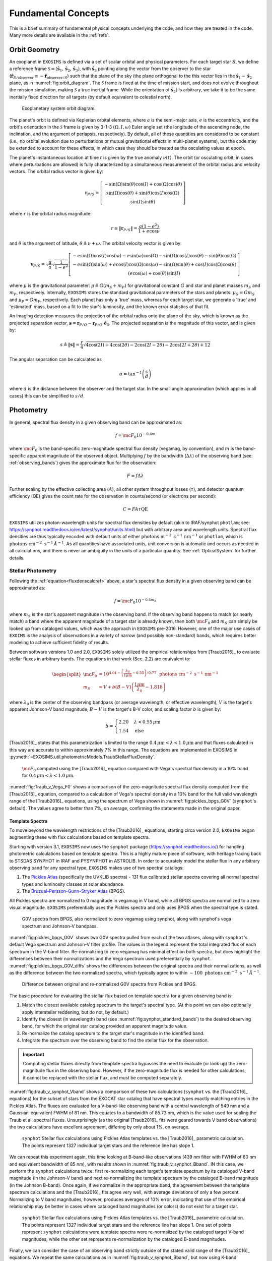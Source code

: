 .. _concepts:

Fundamental Concepts
##########################

This is a brief summary of fundamental physical concepts underlying the code, and how they are treated in the code.  Many more details are available in the :ref:`refs`.

.. _orbgeom:
   
Orbit Geometry
========================

An exoplanet in ``EXOSIMS`` is defined via a set of scalar orbital and physical parameters. For each target star :math:`S`, we define a reference frame  :math:`\mathcal{S} = (\mathbf{\hat s}_1, \mathbf{\hat s}_2, \mathbf{\hat s}_3)`, with :math:`\mathbf{\hat s}_3` pointing along the vector from the observer to the star (:math:`\mathbf{\hat{r}}_{S/\textrm{observer}} \equiv -\mathbf{\hat{r}}_{\textrm{observer}/S}`) such that the plane of the sky (the plane orthogonal to the this vector lies in the :math:`\mathbf{\hat s}_1-\mathbf{\hat s}_2` plane, as in :numref:`fig:orbit_diagram`.  The :math:`\mathcal{S}` frame is fixed at the time of mission start, and does not evolve throughout the mission simulation, making :math:`\mathcal{S}` a true inertial frame. While the orientation of :math:`\mathbf{\hat s}_3)` is arbitrary, we take it to be the same inertially fixed direction for all targets (by default equivalent to celestial north). 

.. _fig:orbit_diagram:
.. figure:: orbit_diagram.png
   :width: 100.0%
   :alt: Orbit Diagram

   Exoplanetary system orbit diagram.

The planet's orbit is defined via Keplerian orbital elements, where :math:`a` is the semi-major axis, :math:`e` is the eccentricity, and the orbit's orientation in the  :math:`\mathcal{S}` frame is given by  3-1-3 :math:`(\Omega,I,\omega)` Euler angle set (the longitude of the ascending node, the inclination, and the argument of periapsis, respectively).  By default, all of these quantities are considered to be constant (i.e., no orbital evolution due to perturbations or mutual gravitational effects in multi-planet systems), but the code may be extended to account for these effects, in which case they should be treated as the osculating values at epoch. 

The planet's instantaneous location at time :math:`t` is given by the true anomaly :math:`\nu(t)`.  The orbit (or osculating orbit, in cases where perturbations are allowed) is fully characterized by a simultaneous measurement of the orbital radius and velocity vectors.  The orbital radius vector is given by:

   .. math::
        
        \mathbf{r}_{P/S} = \left[\begin{matrix}- \sin{\left(\Omega \right)} \sin{\left(\theta \right)} \cos{\left(I \right)} + \cos{\left(\Omega \right)} \cos{\left(\theta \right)}\\\sin{\left(\Omega \right)} \cos{\left(\theta \right)} + \sin{\left(\theta \right)} \cos{\left(I \right)} \cos{\left(\Omega \right)}\\\sin{\left(I \right)} \sin{\left(\theta \right)}\end{matrix}\right]

where :math:`r` is the orbital radius magnitude:

   .. math::
        
        r \equiv \Vert  \mathbf{r}_{P/S} \Vert =  \frac{a(1 - e^2)}{1 + e\cos\nu}

and :math:`\theta` is the argument of latitude, :math:`\theta \triangleq \nu + \omega`. The orbital velocity vector is given by:

   .. math::
        
        \mathbf{v}_{P/S} = \sqrt{ \frac{\mu}{a}} \sqrt{\frac{1}{1 - e^{2}}} \left[\begin{matrix}- e \sin{\left(\Omega \right)} \cos{\left(I \right)} \cos{\left(\omega \right)} - e \sin{\left(\omega \right)} \cos{\left(\Omega \right)} - \sin{\left(\Omega \right)} \cos{\left(I \right)} \cos{\left(\theta \right)} - \sin{\left(\theta \right)} \cos{\left(\Omega \right)}\\- e \sin{\left(\Omega \right)} \sin{\left(\omega \right)} + e \cos{\left(I \right)} \cos{\left(\Omega \right)} \cos{\left(\omega \right)} - \sin{\left(\Omega \right)} \sin{\left(\theta \right)} + \cos{\left(I \right)} \cos{\left(\Omega \right)} \cos{\left(\theta \right)}\\\left(e \cos{\left(\omega \right)} + \cos{\left(\theta \right)}\right) \sin{\left(I \right)}\end{matrix}\right]

where :math:`\mu` is the gravitational parameter: :math:`\mu \triangleq G(m_S + m_P)` for gravitational constant :math:`G` and star and planet masses  :math:`m_S` and :math:`m_P`, respectively.  Internally, ``EXOSIMS`` stores the standard gravitational parameters of the stars and planets: :math:`\mu_S = G m_S` and :math:`\mu_P = G m_P`, respectively.  Each planet has only a 'true' mass, whereas for each target star, we generate a 'true' and 'estimated' mass, based on a fit to the star's luminosity, and the known error statistics of that fit.

An imaging detection measures the projection of the orbital radius onto the plane of the sky, which is known as the projected separation vector, :math:`\mathbf{s} = \mathbf{r}_{P/O} - \mathbf{r}_{P/O} \cdot \mathbf{\hat e}_3`.  The projected separation is the magnitude of this vector, and is given by:

    .. math::
        
        s \triangleq \Vert\mathbf{s}\Vert = \frac{r}{4} \sqrt{4 \cos{\left (2 I \right )} + 4 \cos{\left (2 \theta \right )} - 2 \cos{\left (2 I - 2 \theta \right )} - 2 \cos{\left (2 I + 2 \theta \right )} + 12}

The angular separation can be calculated as 
     
   .. math::

      \alpha = \tan^{-1}\left( \frac{s}{d} \right)

where :math:`d` is the distance between the observer and the target star.  In the small angle approximation (which applies in all cases) this can be simplified to :math:`s/d`.

.. _photometry:
   
Photometry
========================

In general, spectral flux density in a given observing band can be approximated as:

.. _fluxdenscalcref:
   
   .. math::
      
      f = \mc{F_0} 10^{-0.4 m}

where :math:`\mc{F_0}` is the band-specific zero-magnitude spectral flux density (vegamag, by convention), and :math:`m` is the band-specific apparent magnitude of the observed object. Multiplying :math:`f` by the bandwidth (:math:`\Delta\lambda`) of the observing band (see: :ref:`observing_bands`) gives the approximate flux for the observation:

   .. math::
      
      F = f\Delta\lambda

Further scaling by the effective collecting area (:math:`A`), all other system throughput losses (:math:`\tau`), and detector quantum efficiency (QE) gives the count rate for the observation in counts/second (or electrons per second):

   .. math::
      
      C = F A \tau \textrm{QE}

``EXOSIMS`` utilizes photon-wavelength units for spectral flux densities by default (akin to IRAF/synphot ``photlam``; see: https://synphot.readthedocs.io/en/latest/synphot/units.html) but with arbitrary area and wavelength units.  Spectral flux densities are thus typically encoded with default units of either :math:`\textrm{ photons m}^{-2}\textrm{ s}^{-1}\, \textrm{nm}^{-1}` or ``photlam``, which is :math:`\textrm{ photons cm}^{-2}\textrm{ s}^{-1}\, \mathring{A}^{-1}`. As all quantities have associated units, unit conversion is automatic and occurs as needed in all calculations, and there is never an ambiguity in the units of a particular quantity. See :ref:`OpticalSystem` for further details.


Stellar Photometry
---------------------

Following the :ref:`equation<fluxdenscalcref>` above, a star's spectral flux density in a given observing band can be approximated as:

   .. math::
      
      f = \mc{F_0} 10^{-0.4 m_S}

where :math:`m_S` is the star's apparent magnitude in the observing band. If the observing band happens to match (or nearly match) a band where the apparent magnitude of a target star is already known, then both :math:`\mc{F_0}` and :math:`m_S` can simply be looked up from cataloged values, which was the approach in ``EXOSIMS`` pre-2016.  However, one of the major use cases of ``EXOIMS`` is the analysis of observations in a variety of narrow (and possibly non-standard) bands, which requires better modeling to achieve sufficient fidelity of results.  

Between software versions 1.0 and 2.0, ``EXOSIMS`` solely utilized the empirical relationships from [Traub2016]_ to evaluate stellar fluxes in arbitrary bands. The equations in that work (Sec. 2.2) are equivalent to:

   .. math::
   
      \begin{split}  \mc{F_0} &= 10^{4.01 - \left(\frac{\lambda_0}{1\mu\mathrm{m}} - 0.55\right)/0.77} \, \textrm{ photons cm}^{-2}\textrm{ s}^{-1}\, \mathrm{nm}^{-1} \\ 
      m_S &= V + b(B-V)\left(\frac{1 \mu\mathrm{m}}{\lambda_0} - 1.818\right)
      \end{split}

where :math:`\lambda_0` is the center of the observing bandpass (or average wavelength, or effective wavelength), :math:`V` is the target's apparent Johnson-V band magnitude, :math:`B-V` is the target's B-V color, and scaling factor :math:`b` is given by:

   .. math::
      
      b = \begin{cases} 2.20 & \lambda < 0.55\,\mu\textrm{m}\\ 1.54 & \textrm{else} \end{cases}

[Traub2016]_ states that this parametrization is limited to the range :math:`0.4\,\mu\mathrm{m} < \lambda < 1.0\,\mu\mathrm{m}` and that fluxes calculated in this way are accurate to within approximately 7% in this range. The equations are implemented in EXOSIMS in :py:meth:`~EXOSIMS.util.photometricModels.TraubStellarFluxDensity`.

.. _fig:Traub_v_Vega_F0:
.. figure:: Traub_v_Vega_F0.png
   :width: 100.0%
   :alt: Zero magnitude flux comparison 
    
   :math:`\mc F_0` computed using the [Traub2016]_ equation compared with Vega's spectral flux density in a 10% band for  :math:`0.4\,\mu\mathrm{m} < \lambda < 1.0\,\mu\mathrm{m}`.

:numref:`fig:Traub_v_Vega_F0` shows a comparison of the zero-magnitude spectral flux density computed from the [Traub2016]_ equation, compared to a calculation of Vega's spectral density in a 10% band for the full valid wavelength range of the [Traub2016]_ equations, using the spectrum of Vega shown in :numref:`fig:pickles_bpgs_G0V` (``synphot``'s default). The values agree to better than 7%, on average, confirming the statements made in the original paper. 


Template Spectra
""""""""""""""""""""
To move beyond the wavelength restrictions of the [Traub2016]_ equations, starting circa version 2.0, ``EXOSIMS`` began augmenting these with flux calculations based on template spectra.

Starting with version 3.1, ``EXOSIMS`` now uses the ``synphot`` package (https://synphot.readthedocs.io/) for handling photometric calculations based on template spectra. This is a highly mature piece of software, with heritage tracing back to STSDAS SYNPHOT in IRAF and PYSYNPHOT in ASTROLIB.  In order to accurately model the stellar flux in any arbitrary observing band for any spectral type, ``EXOSIMS`` makes use of two spectral catalogs:

#. The `Pickles Atlas <https://www.stsci.edu/hst/instrumentation/reference-data-for-calibration-and-tools/astronomical-catalogs/pickles-atlas>`_ (specifically the UVKLIB spectra) - 131 flux calibrated stellar spectra covering all normal spectral types and luminosity classes at solar abundance.
#. The `Bruzual-Persson-Gunn-Stryker Atlas <https://www.stsci.edu/hst/instrumentation/reference-data-for-calibration-and-tools/astronomical-catalogs/bruzual-persson-gunn-stryker-atlas-list>`_ (BPGS).

All Pickles spectra are normalized to 0 magnitude in vegamag in V band, while all BPGS spectra are normalized to a zero visual magnitude. ``EXOSIMS`` preferentially uses the Pickles spectra and only uses BPGS when the spectral type is stated.

.. _fig:pickles_bpgs_G0V:
.. figure:: pickles_bpgs_G0V.png
   :width: 100.0%
   :alt: G0V spectra from Pickles and BPGS. 
    
   G0V spectra from BPGS, also normalized to zero vegamag using synphot, along with synphot's vega spectrum and Johnson-V bandpass.

:numref:`fig:pickles_bpgs_G0V` shows two G0V spectra pulled from each of the two atlases, along with ``synphot``'s default Vega spectrum and Johnson-V filter profile. The values in the legend represent the total integrated flux of each spectrum in the V-band filter. Re-normalizing to zero vegamag has minimal effect on both spectra, but does highlight the differences between their normalizations and the Vega spectrum used preferentially by ``synphot``. :numref:`fig:pickles_bpgs_G0V_diffs` shows the differences between the original spectra and their normalizations, as well as the difference between the two normalized spectra, which typically agree to within :math:`\sim 100 \textrm{ photons cm}^{-2}\textrm{ s}^{-1}\, \mathring{A}^{-1}`.

.. _fig:pickles_bpgs_G0V_diffs:
.. figure:: pickles_bpgs_G0V_diffs.png
   :width: 100.0%
   :alt: Difference between original and re-normalized G0V spectra from Pickles and BPGS. 
    
   Difference between original and re-normalized G0V spectra from Pickles and BPGS.

The basic procedure for evaluating the stellar flux based on template spectra for a given observing band is:

#. Match the closest available catalog spectrum to the target's spectral type. (At this point we can also optionally apply interstellar reddening, but do not, by default.) 
#. Identify the closest (in wavelength) band (see :numref:`fig:synphot_standard_bands`) to the desired observing band, for which the original star catalog provided an apparent magnitude value.
#. Re-normalize the catalog spectrum to the target star's magnitude in the identified band.
#. Integrate the spectrum over the observing band to find the stellar flux for the observation.

.. important::

    Computing stellar fluxes directly from template spectra bypasses the need to evaluate (or look up) the zero-magnitude flux in the obserivng band.  However, if the zero-magnitude flux is needed for other calculations, it cannot be replaced with the stellar flux, and must be computed separately.

:numref:`fig:traub_v_synphot_Vband` shows a comparison of these two calculations (``synphot`` vs. the [Traub2016]_ equations) for the subset of stars from the EXOCAT star catalog that have spectral types exactly matching entries in the Pickles Atlas.  The fluxes are evaluated for a V-band-like observing band with a central wavelength of 549 nm and a Gaussian-equivalent FWHM of 81 nm.  This equates to a bandwidth of 85.73 nm, which is the value used for scaling the Traub et al. spectral fluxes.  Unsurprisingly (as the original [Traub2016]_ fits were geared towards V band observations) the two calculations have excellent agreement, differing by only about 1%, on average.

.. _fig:traub_v_synphot_Vband:
.. figure:: traub_v_synphot_Vband.png
   :width: 100.0%
   :alt: Stellar flux calculation for V band comparison  
    
   ``synphot`` Stellar flux calculations using Pickles Atlas templates vs. the [Traub2016]_ parametric calculation. The points represent 1327 individual target stars and the reference line has slope 1.

We can repeat this experiment again, this time looking at B-band-like observations (439 nm filter with FWHM of 80 nm and equivalent bandwidth of 85 nm), with results shown in :numref:`fig:traub_v_synphot_Bband`.  IN this case, we perform the ``synphot`` calculations twice: first re-normalizing each target's template spectrum by its cataloged V-band magnitude (in the Johnson-V band) and next re-normalizing the template spectrum by the cataloged B-band magnitude (in the Johnson B-band).  Once again, if we normalize in the appropriate band, the agreement between the template spectrum calculations and the [Traub2016]_ fits agree very well, with average deviations of only a few percent.  Normalizing to V band magnitudes, however, produces averages of 10% error, indicating that use of the empirical relationship may be better in cases where cataloged band magnitudes (or colors) do not exist for a target star.

.. _fig:traub_v_synphot_Bband:
.. figure:: traub_v_synphot_Bband.png
   :width: 100.0%
   :alt: Stellar flux calculation for B band comparison  
    
   ``synphot`` Stellar flux calculations using Pickles Atlas templates vs. the [Traub2016]_ parametric calculation. The points represent 1327 individual target stars and the reference line has slope 1. One set of points represent ``synphot`` calculations were template spectra were re-normalized by the cataloged target V-band magnitudes, while the other set represents re-normalization by the cataloged B-band magnitudes.

Finally, we can consider the case of an observing band strictly outside of the stated valid range of the [Traub2016]_ equations. We repeat the same calculations as in :numref:`fig:traub_v_synphot_Bband`, but now using K-band magnitudes and a very narrow observing band (2195 nm filter with FWHM of 19 nm and equivalent bandwidth of 20 nm), with results shown in :numref:`fig:traub_v_synphot_Kband`. In this case the ``synphot`` results diverge sharply from the [Traub2016]_ model, with average errors of hundreds of percent, depending on which normalization is used. 

.. _fig:traub_v_synphot_Kband:
.. figure:: traub_v_synphot_Kband.png
   :width: 100.0%
   :alt: Stellar flux calculation for K band comparison  
    
   ``synphot`` Stellar flux calculations using Pickles Atlas templates vs. the [Traub2016]_ parametric calculation. The points represent 1285 individual target stars and the reference line has slope 1. One set of points represent ``synphot`` calculations were template spectra were re-normalized by the cataloged target V-band magnitudes, while the other set represents re-normalization by the cataloged K-band magnitudes.

We can also look at the effects of bandwidth on the [Traub2016]_ empirical relationship. :numref:`fig:traub_v_synphot_deltaLambda_errs` shows the percent differences between the stellar fluxes computed via the [Traub2016]_ equations and with ``synphot`` template spectra as a function of fractional bandwidths for different spectral and luminosity classes. The central wavelength in all cases is 600 nm (the center of the stated valid range for the [Traub2016]_ equations). The black dashed line represents the limit of the valid range - past this point, the errors are nearly linear in fractional bandwidth for all spectral types considered here (but especially for all of the main sequence spectra. As the data set used to generate the [Traub2016]_ equations contained primarily dwarf star spectra, it is unsurprising that the equations do a much better job of modeling these spectra than those from other luminosity classes.  However, even in the case of giant spectra, the differences between the two calculations (within the valid wavelength range of the equations) is typically well under 10%.

.. _fig:traub_v_synphot_deltaLambda_errs:
.. figure:: traub_v_synphot_deltaLambda_errs.png
   :width: 100.0%
   :alt: synphot vs Traub2016 stellar fluxes as function of fractional bandwidth
    
   Percent differences between ``synphot`` and [Traub2016]_ stellar fluxes as a function of fractional bandwidth with a central wavelength of 600 nm for three different spectral types. The dashed line represents the limit of the stated region of validity of the [Traub2016]_ equations.

The one exception is the K5V spectrum, which has a qualitatively different pattern of differences from the others.  To check whether this is limited to this specific spectrum, we repeat the same calculations using template spectra spanning the whole main sequence. :numref:`fig:traub_v_synphot_deltaLambda_errs_mainseq` repeats the calculations from :numref:`fig:traub_v_synphot_deltaLambda_errs`, but only for main sequence spectral templates. 

.. _fig:traub_v_synphot_deltaLambda_errs_mainseq:
.. figure:: traub_v_synphot_deltaLambda_errs_mainseq.png
   :width: 100.0%
   :alt: synphot vs Traub2016 stellar fluxes as function of fractional bandwidth for main sequence spectra
    
   Same as :numref:`fig:traub_v_synphot_deltaLambda_errs`, except using only main sequence spectra.

We can see that the [Traub2016]_ works best for F, G, and early K stars, holds reasonably well for most early-type stars, and starts to diverge significantly for late-type stars, and especially late K and M dwarfs. 

.. _modelingir:

Modeling Mid- to Far-IR Instruments
"""""""""""""""""""""""""""""""""""""

A fundamental limitation of the template spectra is that they extend only to approximately 2.5 :math:`\mu\mathrm{m}`.  If we wish to model instruments operating beyond this wavelength, then we need to either replace our template spectra with ones covering longer wavelengths, or to rely on idealized black-body curves, parameterized by the stellar effective temperature.  By default, ``EXOSIMS`` does the latter. 

As black-body spectra are parametrized by stellar effective temperature, we need to either have these values tabulated in the original star catalog, or to compute them.  Where catalog values are unavailable, ``EXOSIMS`` utilizes the empirical fit from  [Ballesteros2012]_ (Eq. 14), which has the form:

.. math::

   T_\mathrm{eff} = 4600\left(\frac{1}{0.92(B-V) + 1.7} + \frac{1}{0.92(B-V)+0.6}\right) \, \mathrm{K}

To validate this relationship, we use our template spectra, compute their B-V colors, compute the effective temperatures, and then compare the resulting black-body spectra (normalized to the same V magnitude) to the original ones.  In general, we find excellent agreement past 2 :math:`\mu\mathrm{m}`.  :numref:`fig:templates_w_blackbody` shows a sample of this comparison for various spectral and luminosity classes. 

.. _fig:templates_w_blackbody:
.. figure:: templates_w_blackbody.png
   :width: 100.0%
   :alt: Template spectra with corresponding black-body spectra
    
   Template spectra with black-body spectra (black dashed lines) for various spectral types, with stellar effective temperature computed using the [Ballesteros2012]_ fit.


Planet Photometry
------------------------

The second quantity observed by direct imaging is the flux ratio between the planet and star: :math:`\frac{F_P}{F_S}`.  This is typically reported in astronomical magnitudes, as the difference in magnitude between star and planet:

    .. math::
        
        \Delta{\textrm{mag}} \triangleq -2.5\log_{10}\left(\frac{F_P}{F_S}\right) =  -2.5\log_{10}\left(p\Phi(\beta) \left(\frac{R_P}{r}\right)^2 \right)

where :math:`p` is the planet's geometric albedo, :math:`R_P` is the planet's (equatorial) radius, and :math:`\Phi` is the planet's phase function (see: :ref:`phasefun`), which is parameterized by phase angle :math:`\beta`.  A planet's flux can therefore be calculated from the star's flux and an assumed :math:`\Delta{\textrm{mag}}` as:

    .. math::
        
        F_P = F_S 10^{-0.4 \Delta\textrm{mag}}

The phase angle is the illuminant-object-observer angle, and therefore the angle between the planet-star vector ( :math:`\mathbf{r}_{S/P} \equiv -\mathbf{r}_{P/S}`) and the planet-observer vector :math:`\mathbf{r}_{\textrm{observer}/P}`, which is given by:

    .. math::
        
        \mathbf{r}_{\textrm{observer}/P} = \mathbf{r}_{\textrm{observer}/S} - \mathbf{r}_{P/S} = -d \mathbf{\hat s}_3 -  \mathbf{r}_{P/S} 


Thus, the phase angle can be evaluated as:
 
   .. math::

      \cos\beta = \frac{-\mathbf{r}_{P/S} \cdot (-d\mathbf{\hat s}_3 - \mathbf{r}_{P/S} )}{r \Vert -d\mathbf{\hat s}_3 - \mathbf{r}_{P/S} \Vert}

If we assume that :math:`d \gg r` (the observer-target distance is much larger than the orbital radius, a safe assumption for all cases), then the planet-observer and star-observer vectors become nearly parallel, and we can approximate :math:`-d\mathbf{\hat s}_3 - \mathbf{r}_{P/S} \approx  -d\mathbf{\hat s}_3`.  In this case, the phase angle equation simplifies to:

   .. math::

      \cos\beta \approx \frac{-\mathbf{r}_{P/S} \cdot -d\mathbf{\hat s}_3}{rd} = \frac{\mathbf{r}_{P/S}}{r} \cdot \mathbf{\hat s}_3

If we evaluate this expression in terms of the components of the orbital radius vector as a function of the Euler angles defined above, we find:

.. _betacalcref:

   .. math::
      
      \cos\beta = \sin I \sin\theta


.. important::

    ``EXOSIMS`` adpots the convention that the observer is *below* the planet of the sky, looking up (i.e., along the positive :math:`\mathbf{\hat s}_3` direction in  :numref:`fig:orbit_diagram`).  This is different from the convention used elsewhere, and especially the convention adopted by the Exoplanet Archive, where the observer is located *above* the planet of the sky, and looking down (i.e., along the negative :math:`\mathbf{\hat e}_3` axis).  Switching conventions has no effect on the calculation of the projected separation, but does flip the sign of the phase angle, such that :math:`\cos\beta = -\sin I \sin\theta`.

It is important to note that not every orbit admits the full range of possible phase angles.  As :math:`\theta` always varies between 0 and :math:`2\pi` for every closed orbit, from the :ref:`equation<betacalcref>`, we see that the phase angle is bounded by the value of the inclination, such that the maximum phase angle falls within the range :math:`\left[\frac{\pi}{2} - I, \frac{\pi}{2} + I\right]`, as shown in :numref:`fig:beta_plot`.  For a face-on orbit (:math:`I = 0`), the only possible phase angle is :math:`\frac{\pi}{2}` (the observer is always at a right angle from the star-planet vector), while an edge-on orbit (:math:`I = \frac{\pi}{2}`), admits the full range of phase angles, :math:`\beta \in [0, \pi]`.

.. _fig:beta_plot:
.. figure:: beta_plot.png
   :width: 100.0%
   :alt: Phase angle as a function of argument of latitude for different orbit inclinations. 

   The range of phase angles that can occur within a given orbit are strictly bounded by the orbit's inclination. 



.. _observing_bands:

Observing Bands
========================

``EXOSIMS`` provides several ways to encode an observing band.  If a specific filter profile is known (i.e., from measurements of an existing filter, or if use of a standard filter is assumed), then all flux calculations can be done utilizing this profile.  Alternatively, if the filter profile is not known exactly, or if the filter definition is at a very early stage of development (i.e., you wish to evaluate a "10% band at 500 nm"), then the filter is internally described either as a box filter (characterized by bandwidth) or a Gaussian filter (characterized by its full-width at half max; FWHM). The bandwidth (:math:`\Delta\lambda`) is defined as:

   .. math::
      
      \Delta\lambda =  \frac{1}{\max_\lambda T} \int_{-\infty}^\infty T \intd{\lambda}

where :math:`T` is the wavelength-dependent transmission of the filter (see [Rieke2008]_ for details). Internally, the variable ``BW`` is typically treated as the fractional bandwidth:

   .. math::
      
      \mathrm{BW} = \frac{ \Delta\lambda }{\lambda_0}

where :math:`\lambda_0` represents the mean (central) wavelength. A Gaussian of amplitude :math:`a` has the functional form:

   .. math::
      
      f(\lambda) = a\exp\left(-\frac{(\lambda - \lambda_0)^2}{2\sigma^2}\right)

where :math:`\sigma` is the standard deviation. The full-width at half max of a Gaussian is given by:

   .. math::
      
      \mathrm{FWHM} = 2\sqrt{2\ln(2)} \sigma

and the integral of the Gaussian is:

   .. math::

      \int_{-\infty}^\infty a\exp\left(-\frac{(\lambda - \lambda_0)^2}{2\sigma^2}\right) \intd{\lambda} = a\sqrt{2\pi} \sigma

meaning that we can relate the bandwidth and FWHM of a Gaussian filter as:

   .. math::
      
      \Delta\lambda = a \sqrt{\frac{\pi}{\ln(2)}} \frac{\mathrm{FWHM}}{2}


:numref:`fig:gauss_box_bandpasses` shows bandwidth-equivalent Gaussian and box filters corresponding to 10% bands at 500 nm and 1.5 :math:`\mu\mathrm{m}` (both with amplitude 1), overlaid on the G0V pickles template from :numref:`fig:pickles_bpgs_G0V`.  The fluxes computed for this spectrum using the two different filter definitions differ by much less than 1% in both cases (0.2% at 500 nm and 0.08% at 1.5 :math:`\mu\mathrm{m}`). 

.. _fig:gauss_box_bandpasses:
.. figure:: gauss_box_bandpasses.png
   :width: 100.0%
   :alt: Equivalent Gaussian and Box filters for 10% bands
    
   Equivalent bandwidth Gaussian (blue) and box (red) filters for 10% bands centered at 500 nm and 1.5 :math:`\mu\mathrm{m}` overlaid on the G0V spetrum from :numref:`fig:pickles_bpgs_G0V`. The bandpasses have amplitudes of 1 and are arbitrarily scaled for visualization purposes. 

:numref:`fig:synphot_standard_bands` shows the ``synphot`` default filter profiles for the standard Johnson-Cousins/Bessel bands, which are used in the template spectra re-normalization step. 

.. _fig:synphot_standard_bands:
.. figure:: synphot_standard_bands.png
   :width: 100.0%
   :alt: synphot standard Johnson-Cousins/Bessel bands  
    
   ``synphot`` default band profiles for Johsnson-Cousins and Bessel bands.  UVB are from [Apellaniz2006]_, RI are from [Bessell1983]_, and JHK are from [Bessell1988]_.


.. _phasefun:

Phase Functions
========================

The phase function of a planet depends on the composition of its surface and atmosphere (including any potential clouds), and can be arbitrarily difficult to model.  The simplest possible approximation to the phase function is given by the Lambert phase function, which describes a spherical, ideally isotropic, scattering body (none of which are good assumptions for planets.  The Lambert phase function is given by (see [Sobolev1975]_ for a full derivation):

    .. math::

        \pi\Phi_L(\beta) = \sin\beta + (\pi - \beta)\cos\beta

While not strictly correct for any physical planet, the Lambert phase function has the benefit of being very simple to evaluate. In particular, if assuming this phase function, we can strictly bound the :math:`\Delta{\textrm{mag}}`.  Following [Brown2004]_, the flux ratio (and therefore :math:`\Delta{\textrm{mag}}`) extrema for any phase function can be found by solving for the zeros of the derivative of the flux ratio with respect to the phase angle:

    .. math::
        
        \frac{\partial}{\partial \beta} \left(\frac{F_P}{F_S}\right) = \frac{2 \Phi{\left(\beta \right)} \sin{\left(\beta \right)} \cos{\left(\beta \right)}}{s^{2}} + \frac{\sin^{2}{\left(\beta \right)} \frac{\intd{}}{\intd{\beta}} \Phi{\left(\beta \right)}}{s^{2}} = 0

where we have substituted :math:`r = s/\sin(\beta)` and assumed that both planet radius and geometric albedo are constants. This simplifies to:

    .. math::
        
        2 \Phi{\left(\beta \right)} \cos{\left(\beta \right)} + \sin{\left(\beta \right)} \frac{\intd{}}{\intd{\beta}} \Phi{\left(\beta \right)} = 0

Substituting the Lambert phase function, we find the extrema-generating phase angle to be given by:

    .. math::
        
        - 3 \beta \cos{\left(2 \beta \right)} - \beta + 2 \sin{\left(2 \beta \right)} + 3 \pi \cos{\left(2 \beta \right)} + \pi = 0

which, as shown in :numref:`fig:lambert_extrema`, has a single non-trivial value at :math:`\beta \approx 1.10472882` rad (or 63.2963 degrees).
This is the value shown by the black dashed line in :numref:`fig:beta_plot`.
 
.. _fig:lambert_extrema:
.. figure:: lambert_extrema.png
   :width: 100.0%
   :alt: Flux ratio extrema for Lambert phase function. 
    
   The zeros of this function are the :math:`\beta` values corresponding to flux ratio exterma. 
    

A drawback of the Lambert phase function, however, is that it is not analytically invertible.  An alternative, suggested in [Agol2007]_ is the quasi-Lambert function, which, while not physically motivated, approximates the Lambert phase function relatively well, and has the benefit of analytical invertibility:

    .. math::

        \Phi_{QL}(\beta) = \cos^4\left(\frac{\beta}{2}\right)

For further discussion and other phase functions built into ``EXOSIMS`` see [Keithly2021]_.  All phase functions are provided by methods in :py:mod:`~EXOSIMS.util.phaseFunctions`.


Completeness, Integration Time, and :math:`\Delta{\textrm{mag}}`
========================================================================

Photometric and obscurational completeness, as defined originally in [Brown2005]_, is the probability of detecting a planet from some population (given that one exists), about a particular star, with a particular instrument, upon the first observation of that target (this is also known as the single-visit completeness).  Completeness is evaluated as the double integral over the joint probability density function of projected separation and :math:`\Delta{\textrm{mag}}` associated with the planet population:

    .. math::
        
        c = \int_{0}^{\Delta\mathrm{mag}_\mathrm{max}(s, t_\mathrm{int})} \int_{s_{\mathrm{min}}}^{s_
        \mathrm{max}} f_{\bar{s},\overline{\Delta\mathrm{mag}}}\left(s,\Delta\mathrm{mag}\right) \intd{s} \intd{\Delta\mathrm{mag}}.

The limits on the projected separation are given by the starlight suppression system's inner and outer working angles (:term:`IWA` and :term:`OWA`):

    .. math::
        
        s_\mathrm{min} = \tan\left(\mathrm{IWA}\right) d \qquad  s_\mathrm{max} = \tan\left(\mathrm{OWA}\right) d 

In the small-angle approximation (essentially always appropriate for feasibly starlight suppression systems), these are just :math:`s_\mathrm{min} = \mathrm{IWA} d` and :math:`s_\mathrm{max} = \mathrm{OWA} d`.  For angles given in arcseconds and distances in parsecs, these evaluate to projected separations in AU. 

The lower limit on :math:`\Delta\mathrm{mag}` technically depends on the assumed planet population, but as the density function will be uniformly zero below this limit, it can be taken to be zero for all separations, without loss of generality. The upper limit on :math:`\Delta\mathrm{mag}`, however, is a function of the instrument *and* the integration time (:math:`t_\mathrm{int}`). 

The integration time is typically calculated as the amount of time needed to reach a particular :term:`SNR` with some optical system for a particular :math:`\Delta\mathrm{mag}`.  We can invert this relationship (either analytically or numerically, depending on the optical system model), to compute the largest possible :math:`\Delta\mathrm{mag}` that can be achieved by our instrument on a given star for a given integration time. Since the instrument's performance typically varies with angular separation, we end up with a different :math:`\Delta\mathrm{mag}_\mathrm{max}` for every angular separation even if using a single integration time.

Thus, single-visit completeness is directly a function of integration time.  The relationship is not always invertible, as completeness is strictly bounded (by unity), meaning that completeness will saturate for some value of integration time.  Completeness is also not guaranteed to saturate at unity, for two possible reasons:

#. The projected :term:`IWA` and/or :term:`OWA` for a given star may lie within the bounds of all possible orbit geometries for the selected planet population, such that the maximum obscurational completeness is less than 1.
#. The optical system model may include a noise floor, such that SNR stops increasing with additional integration time past some point.  In this case, :math:`\Delta\mathrm{mag}_\mathrm{max}` will saturate at the noise floor integration time, leading to a maximum photometric completeness of less than 1.

All of this is illustrated in :numref:`fig:compgrid_w_contrast`.  The heatmap shows the joint PDF of the assumed planet population (in log scale) and the three black curves represent  :math:`\Delta\mathrm{mag}_\mathrm{max}(s)` for three different integration times.  All three of the curves have the same limits in :math:`s`, set by the assumed instrument's inner and outer working angles, projected onto one particular target star.  Even though the integration times are logarithmically spaced, we can see that the growth of :math:`\Delta\mathrm{mag}_\mathrm{max}(s)` is not linear on the logarithmic scale of the figure.  In this case, this is due to the particular optical system model employed to generate this data.  This model assumes that SNR increases as approximately :math:`\sqrt{t_\mathrm{int}}`, and that there exists an absolute noise floor.  In this specific case, the noise floor corresponds to an integration time of about 6 days, meaning that any integration time larger than this (including the displayed 10 day curve) will produce exactly the same :math:`\Delta\mathrm{mag}_\mathrm{max}(s)` curve and therefor the same completeness value.

.. _fig:compgrid_w_contrast:
.. figure:: compgrid_w_contrast.png
   :width: 100.0%
   :alt: completeness visualization. 

   Joint PDF of projected separation and :math:`\Delta\mathrm{mag}` with  :math:`\Delta\mathrm{mag}_\mathrm{max}` curves for various integration times.

All of this can get very complicated very quickly, and all of these calculations depend on having high-fidelity models of the instrument and the numerical machinery to invert the calculation of :math:`\Delta\mathrm{mag}_\mathrm{max}` as a function of integration time.  It is typical (especially with instrument models that are not yet well-developed) to make the simplifying assumption (as in [Brown2005]_ and others) that :math:`\Delta\mathrm{mag}` is a constant value (sometimes called :math:`\Delta\mathrm{mag}_0` or :math:`\Delta\mathrm{mag}_\mathrm{lim}` in the literature) for all angular separations and for all targets.  In this case, the calculation of completeness is greatly simplified.  This simplification is made in ``EXOSIMS`` by default, but the full calculation is also available. 

``EXOSIMS`` actually keeps track of 3 sets of completeness, integration time, and :math:`\Delta\mathrm{mag}` values:

#. The integration time and completeness corresponding to user selected :math:`\Delta\mathrm{mag}_\textrm{max}` at a particular angular separation from the target (controlled by inputs ``int_dMag`` and ``int_WA`` which can be target-specific or global. This is the default integration time and completeness used in mission scheduling (or as an initial guess for further optimization of integration time allocation between targets).
#. The :math:`\Delta\mathrm{mag}_\textrm{max}` and completeness (stored as ``saturation_dMag`` and ``saturation_comp``, respectively) associated with infinite integration times.  These are the saturation values described above.  In certain cases, the saturation :math:`\Delta\mathrm{mag}_\textrm{max}` may be infinite, but the saturation completeness is always strictly bounded by 1. These values are useful in comparing mission simulation results to theoretically maximum yields. 
#. The :math:`\Delta\mathrm{mag}_\textrm{max}` and completeness (stored as ``intCutoff_dMag`` and ``intCutoff_comp``, respectively) associated with the maximum allowable integration time on any target by the mission rules (input variable ``intCutoff``).  In cases where the mission rules do not dictate a cutoff time, these values will be equivalent to the saturation values.  These are used to filter out target stars where no detections are likely for a particular mission setup. 

See :ref:`TargetList` for further details. 

.. note::

   Historically, ``EXOSIMS`` has used multiple different :math:`\Delta\textrm{mag}` values. User-supplied values for determining default integration times were previously known as ``dMagint`` and  ``WAint``.  A user-supplied ``dMagLim`` was used for evaluating single-visit completeness, and a user-supplied ``dMag0`` was utilized for computing minimum integratoin times for targets.  As of version 3.0, ``dMag0`` was eliminated entirely, and ``dMagLim`` replaced by ``intcutoff_dMag``.


Stellar Diameter
===================

Because starlight suppression system performance may vary with stellar diameter, ``EXOSIMS`` needs to be able to track angular sizes for all targets.  Where such information is unavailable from the star catalog, we use the polynomial relationship from [Boyajian2014]_ (specifically for V-band magnitudes and B-V colors), which has the form:

    .. math::
        
        \log_{10}\left(\frac{\theta_\mathrm{LD}}{1 \textrm{ mas}}\right) = \sum_{i=0}^4 a_i (\textrm{B-V})^i - 0.2 m_V

where :math:`\theta_\mathrm{LD}` is the angular diameter of the star, corrected for limb-darkening, defined as in [HanburyBrown1974]_, and :math:`a_i` are the fit coefficients:

    .. math::
    
        a_{0\ldots4} = 0.49612, 1.11136, -1.18694, 0.91974, -0.19526

We can validate this model in two ways.  As a preliminary check, we look at some of the data used for the original model fit.   [Boyajian2013]_, table 2, provides the measured angular diameters for 23 stars, 18 of which overlap with targets in the EXOCAT1 star catalog.  For these 18 targets, we compare the model results (using the catalog's B-V and :math:`m_V` values) to the measurements from the paper, with results in :numref:`fig:boyajian_model_v_meas`.

.. _fig:boyajian_model_v_meas:
.. figure:: boyajian_model_v_meas.png
   :width: 100.0%
   :alt: Stellar diameter model vs measurements 

   Measured stellar diameters (from [Boyajian2013]_) vs. modeled diameters (using model from [Boyajian2014]_) for 18 EXOCAT1 targets.  The dashed black line has slope=1 for reference.

The measurements and model have excellent agreement, with average errors below 5%. As an additional check, we consider the stellar radius predicted by the Stefan-Boltzmann law:

    .. math::
    
        R_\star = \sqrt{\frac{L_\star}{4\pi \sigma_{SB} T_\mathrm{eff}^4}}

where :math:`L_\star` is the star's bolometric luminosity as :math:`\sigma_{SB}` is the Stefan-Boltzmann constant, with a value of 5.67 :math:`\times 10^{-8}` W m :math:`^{-2}` K :math:`^{-4}`.  Again relying on the [Ballesteros2012]_ model for effective temperature (see :ref:`modelingir`), we can compute the stellar radii (taking 1 solar luminosity to be 3.828 :math:`\times 10^{26}` W as per IAU 2015 Resolution B3) and then convert them to stellar angular diameters as:

    .. math::
    
        \theta = 2\tan^{-1}\left(\frac{R_\star}{d}\right)

We compare this calculation with the [Boyajian2014]_ model for all targets in EXOCAT1, with the results shown in :numref:`fig:boyajian_model_v_stefan-boltzmann`.  The two calculations have excellent agreement, with mean errors of about 7.55%, despite the very large assumptions being made in the use of the Stefan-Boltzmann law. 

.. _fig:boyajian_model_v_stefan-boltzmann:
.. figure:: boyajian_model_v_stefan-boltzmann.png
   :width: 100.0%
   :alt: Stellar diameter model comparison

   Stellar diameters computed from Stefan-Boltzmann law vs. modeled as in [Boyajian2014]_ for 2193 stars.  The dashed black line has slope=1 for reference.

.. _zodiandexozodi:

Zodiacal and Exozodiacal Light
=================================

The local zodiacal light represents an important background noise source for all imaging observations, and one of the few that we have any control over when scheduling observations (as the light intensity depends on the orientation of the look vector with respect to the sun). Following [Stark2014]_ and [Stark2015]_, ``EXOSIMS`` uses tabulated data from [Leinert1998]_ (specifically Tables 17 and 19) to model the wavelength- and orientation-dependent variation in the zodiacal light. :numref:`fig:zodi_intensity_leinert17` shows the data from [Leinert1998]_ Table 17, linearly interpolated in solar ecliptic longitude (:math:`\Delta\lambda_\odot`) and ecliptic latitude (:math:`\beta_\odot`) corresponding to the target look vector (i.e., observatory to target line of sigh unit vector) and converted to units of  :math:`\textrm{ photons m}^{-2}\textrm{ s}^{-1}\, \textrm{nm}^{-1}  \textrm{as}^{-2}`` (cf. [Leinert1998]_ Fig. 37 and [Keithly2020]_ Fig. 6). This represents the zodiacal light specific intensity at a wavelength of 500 nm. 

.. _fig:zodi_intensity_leinert17:
.. figure:: zodi_intensity_leinert17.png
   :width: 100.0%
   :alt: Zodiacal light intensity

   Variation in Zodiacal light specific intensity with look vector orientation.  Data from [Leinert1998]_, Table 17.


.. _fig:zodi_color_leinert19:
.. figure:: zodi_color_leinert19.png
   :width: 100.0%
   :alt: Zodiacal light wavelength dependence

   Variation in Zodiacal light specific intensity with wavelength.  Data from [Leinert1998]_, Table 19.

:numref:`fig:zodi_color_leinert19` shows the data from [Leinert1998]_ Table 19, converted to units of  :math:`\textrm{ photons m}^{-2}\textrm{ s}^{-1}\, \textrm{nm}^{-1}  \textrm{as}^{-2}`` along with a quadratic interpolant in log space (cf. [Leinert1998]_ Figs. 1 and 38 and [Keithly2020]_ Fig. 9). This represents the  zodiacal light specific intensity at an ecliptic latitude of 0 and solar ecliptic longitude of :math:`90^\circ` as a function of wavelength. 

We define the interpolant from :numref:`fig:zodi_intensity_leinert17` as :math:`I^V_{\textrm{zodi},\mf r}(\Delta\lambda_\odot, \beta_\odot)` and the interpolant from :numref:`fig:zodi_color_leinert19` as :math:`I_{\textrm{zodi},\lambda}`.  Together, they allow us to compute the specific intensity of the local zodiacal light for a given observation as:


    .. math::
    
        I_\textrm{zodi}(\Delta\lambda_\odot, \beta_\odot, \lambda_0) = I_{\textrm{zodi},\mf r}(\Delta\lambda_\odot, \beta_\odot)\frac{I_{\textrm{zodi},\lambda}(\lambda_0)}{I_{\textrm{zodi},\lambda}(500\textrm{ nm})}

Exozodiacal light is treated much in the same way as the local zodiacal light, save that we allow for a variable number of exozodi, encoded by :math:`n_\textrm{zodi}`, which is defined as in Appendix C of [Stark2014]_. The exozodiacal light specific intensity in V-band is evaluated as in equation (C4) of that work:

    .. math::

        I^V_\textrm{exozodi} = n_\textrm{zodi} \mc F_{0,V} 10^{-0.4(M_V- M_{V,\odot}+x)}\left(\frac{1\textrm{ AU}}{r}\right)^2

where :math:`\mc F_{0,V}` is the V-band zero-magnitude flux density, :math:`M_V` and :math:`M_{V,\odot}` are the absolute magnitudes of the target star and the sun, respectively, :math:`x` is the nominal specific brightness of the disk at 1 AU (22 mag :math:`\textrm{arcsec}^{-2}`), and :math:`r` is the magnitude of the planet's orbital radius vector at the time of the observation (see: :ref:`orbgeom`).

We use the same Table 19 interpolant from [Leinert1998]_ to find the value in our arbitrary observing band:

    .. math::

        I_\textrm{exozodi}(r, \lambda_0) = I^V_{\textrm{exozodi}}(r)\frac{I_{\textrm{zodi},\lambda}(\lambda_0)}{I_{\textrm{zodi},\lambda}(500\textrm{ nm})}

Finally, we may also wish to account for the impact of the inclination of the target system on the exozodiacal light brightness. Here we have several options: We can use the empirical relationship of the local zodi's latitudinal variation from the TPF planner model by Don Lindler (2006), which was published as equation 16 of [Savransky2010]_. This has the form:

    .. math::

        f(\theta) = 2.44 − 0.0403\left(\frac{\theta}{1\textrm{ deg}}\right) + 0.000269 3\left(\frac{\theta^2}{1\textrm{ deg}^2}\right) 

where :math:`\theta \triangleq \vert 90^\circ - I\vert` and :math:`I` is the orbital inclination of the target planet (:math:`\theta \equiv \vert\beta_\odot\vert` for local zodi variations). We compare this against a similar relationship derived in [Stark2014]_ (equation B4) by fitting to the [Leinert1998]_ Table 17 data (at :math:`\Delta\lambda_\odot = 135^\circ`, where the local zodi approaches its minimum values). This has the form:

.. math::

    f(\theta) = 1.02 - 0.566 \sin\theta - 0.884 \sin^2\theta + 0.853 \sin^3\theta
        
It is important to note that the former fit is normalized at :math:`\theta = 90^\circ` while the latter is normalized at :math:`\theta = 0^\circ`. Finally, we can compare these to direct interpolants of the [Leinert1998]_ Table 17 at :math:`\Delta\lambda_\odot = 135^\circ` and :math:`90^\circ`.

.. _fig:zodi_latitudinal_variation:
.. figure:: zodi_latitudinal_variation.png
   :width: 100.0%
   :alt: Zodiacal light latitudinal variation models

   Different models of variation in Zodiacal light with viewing angle.

:numref:`fig:zodi_latitudinal_variation` shows a comparison of the two models (with the Lindler model re-normalized at :math:`\theta = 0`) and the two interpolants.  All of these, except for the interpolant at :math:`\Delta\lambda_\odot = 90^\circ` have quite good agreement, and so we choose the Table interpolant at :math:`\Delta\lambda_\odot = 135^\circ` as our default. 

.. important::

    While intensity ratios are all unitless, they will have different values at various wavelengths if evaluated in power units vs. photon units.  Therefore, the units of the intensities used to compute the ratios must match those of the intensity being scaled.  By default, ``EXOSIMS`` operates in the original units of the data (power units in the case of the [Leinert1998]_ tables) and converts to photon units as a final step, when needed. 

Scaling the specific intensity values by the optical system's field of view gives the spectral flux densities of the zodiacal and exozodiacal light. For more in-depth discussion, see [Keithly2020]_ and :ref:`ZodiacalLight`.
